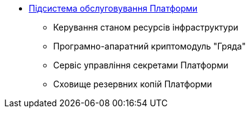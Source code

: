 *** xref:arch:architecture/maintenance/overview.adoc[Підсистема обслуговування Платформи]
**** Керування станом ресурсів інфраструктури
**** Програмно-апаратний криптомодуль "Гряда"
**** Сервіс управління секретами Платформи
**** Сховище резервних копій Платформи